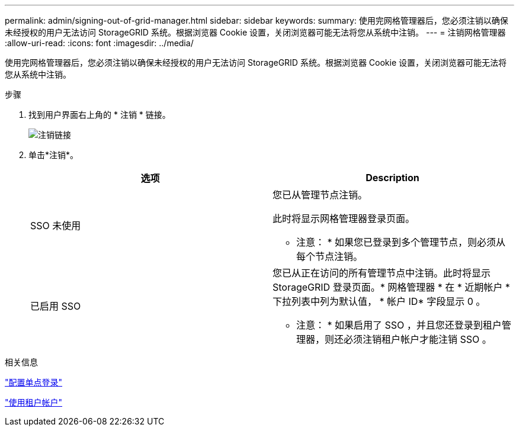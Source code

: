 ---
permalink: admin/signing-out-of-grid-manager.html 
sidebar: sidebar 
keywords:  
summary: 使用完网格管理器后，您必须注销以确保未经授权的用户无法访问 StorageGRID 系统。根据浏览器 Cookie 设置，关闭浏览器可能无法将您从系统中注销。 
---
= 注销网格管理器
:allow-uri-read: 
:icons: font
:imagesdir: ../media/


[role="lead"]
使用完网格管理器后，您必须注销以确保未经授权的用户无法访问 StorageGRID 系统。根据浏览器 Cookie 设置，关闭浏览器可能无法将您从系统中注销。

.步骤
. 找到用户界面右上角的 * 注销 * 链接。
+
image::../media/sign_out.gif[注销链接]

. 单击*注销*。
+
[cols="1a,1a"]
|===
| 选项 | Description 


 a| 
SSO 未使用
 a| 
您已从管理节点注销。

此时将显示网格管理器登录页面。

* 注意： * 如果您已登录到多个管理节点，则必须从每个节点注销。



 a| 
已启用 SSO
 a| 
您已从正在访问的所有管理节点中注销。此时将显示 StorageGRID 登录页面。* 网格管理器 * 在 * 近期帐户 * 下拉列表中列为默认值， * 帐户 ID* 字段显示 0 。

* 注意： * 如果启用了 SSO ，并且您还登录到租户管理器，则还必须注销租户帐户才能注销 SSO 。

|===


.相关信息
link:configuring-sso.html["配置单点登录"]

link:../tenant/index.html["使用租户帐户"]
